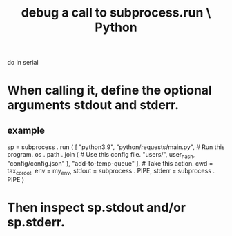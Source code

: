 :PROPERTIES:
:ID:       5fc6d2b8-df62-4329-9dd1-54653dd0b76d
:ROAM_ALIASES: "subprocess.run, debugging calls to \ Python"
:END:
#+title: debug a call to subprocess.run \ Python
do in serial
* When calling it, define the optional arguments stdout and stderr.
** example
   sp = subprocess . run (
       [ "python3.9",
         "python/requests/main.py", # Run this program.
         os . path . join (         # Use this config file.
               "users/", user_hash, "config/config.json" ),
         "add-to-temp-queue" ],     # Take this action.
       cwd    = tax_co_root,
       env    = my_env,
       stdout = subprocess . PIPE,
       stderr = subprocess . PIPE )
* Then inspect sp.stdout and/or sp.stderr.
